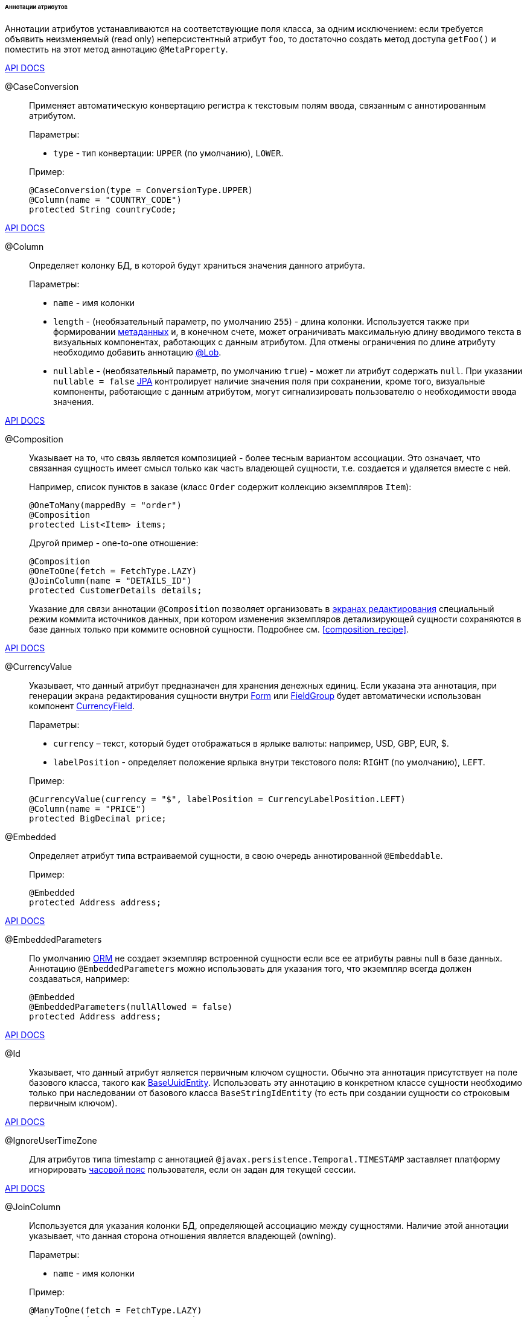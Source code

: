 :sourcesdir: ../../../../../../source

[[entity_attr_annotations]]
====== Аннотации атрибутов

Аннотации атрибутов устанавливаются на соответствующие поля класса, за одним исключением: если требуется объявить неизменяемый (read only) неперсистентный атрибут `foo`, то достаточно создать метод доступа `getFoo()` и поместить на этот метод аннотацию `@MetaProperty`.

++++
<div class="manual-live-demo-container">
    <a href="http://files.cuba-platform.com/javadoc/cuba/7.1/com/haulmont/cuba/core/entity/annotation/CaseConversion.html" class="api-docs-btn" target="_blank">API DOCS</a>
</div>
++++

[[caseconversion_annotation]]
@CaseConversion::
+
--
Применяет автоматическую конвертацию регистра к текстовым полям ввода, связанным с аннотированным атрибутом.

Параметры:

* `type` - тип конвертации: `UPPER` (по умолчанию), `LOWER`.

Пример:

[source, java]
----
@CaseConversion(type = ConversionType.UPPER)
@Column(name = "COUNTRY_CODE")
protected String countryCode;
----
--

++++
<div class="manual-live-demo-container">
    <a href="http://docs.oracle.com/javaee/7/api/javax/persistence/Column.html" class="api-docs-btn" target="_blank">API DOCS</a>
</div>
++++

[[column_annotation]]
@Column::
+
--
Определяет колонку БД, в которой будут храниться значения данного атрибута.

Параметры:

* `name` - имя колонки

* `length` - (необязательный параметр, по умолчанию `255`) - длина колонки. Используется также при формировании <<metadata_framework,метаданных>> и, в конечном счете, может ограничивать максимальную длину вводимого текста в визуальных компонентах, работающих с данным атрибутом. Для отмены ограничения по длине атрибуту необходимо добавить аннотацию <<lob_annotation,@Lob>>.

* `nullable` - (необязательный параметр, по умолчанию `true`) - может ли атрибут содержать `null`. При указании `nullable = false` <<jpa,JPA>> контролирует наличие значения поля при сохранении, кроме того, визуальные компоненты, работающие с данным атрибутом, могут сигнализировать пользователю о необходимости ввода значения.
--

++++
<div class="manual-live-demo-container">
    <a href="http://files.cuba-platform.com/javadoc/cuba/7.1/com/haulmont/chile/core/annotations/Composition.html" class="api-docs-btn" target="_blank">API DOCS</a>
</div>
++++

[[composition_annotation]]
@Composition::
+
--
Указывает на то, что связь является композицией - более тесным вариантом ассоциации. Это означает, что связанная сущность имеет смысл только как часть владеющей сущности, т.е. создается и удаляется вместе с ней.

Например, список пунктов в заказе (класс `Order` содержит коллекцию экземпляров `Item`):

[source, java]
----
@OneToMany(mappedBy = "order")
@Composition
protected List<Item> items;
----

Другой пример - one-to-one отношение:

[source, java]
----
@Composition
@OneToOne(fetch = FetchType.LAZY)
@JoinColumn(name = "DETAILS_ID")
protected CustomerDetails details;
----

Указание для связи аннотации `@Composition` позволяет организовать в <<screen_edit,экранах редактирования>> специальный режим коммита источников данных, при котором изменения экземпляров детализирующей сущности сохраняются в базе данных только при коммите основной сущности. Подробнее см. <<composition_recipe,>>.
--

++++
<div class="manual-live-demo-container">
    <a href="http://docs.oracle.com/javaee/7/api/javax/persistence/Embedded.html" class="api-docs-btn" target="_blank">API DOCS</a>
</div>
++++

[[currencyValue_annotation]]
@CurrencyValue::
+
--
Указывает, что данный атрибут предназначен для хранения денежных единиц. Если указана эта аннотация, при генерации экрана редактирования сущности внутри <<gui_Form,Form>> или <<gui_FieldGroup,FieldGroup>> будет автоматически использован компонент <<gui_CurrencyField,CurrencyField>>.

Параметры:

* `currency` – текст, который будет отображаться в ярлыке валюты: например, USD, GBP, EUR, $.

* `labelPosition` - определяет положение ярлыка внутри текстового поля: `RIGHT` (по умолчанию), `LEFT`.

Пример:

[source, java]
----
@CurrencyValue(currency = "$", labelPosition = CurrencyLabelPosition.LEFT)
@Column(name = "PRICE")
protected BigDecimal price;
----
--

[[embedded_annotation]]
@Embedded::
+
--
Определяет атрибут типа встраиваемой сущности, в свою очередь аннотированной `@Embeddable`.

Пример:

[source, java]
----
@Embedded
protected Address address;
----
--

++++
<div class="manual-live-demo-container">
    <a href="http://files.cuba-platform.com/javadoc/cuba/7.1/com/haulmont/cuba/core/entity/annotation/EmbeddedParameters.html" class="api-docs-btn" target="_blank">API DOCS</a>
</div>
++++

[[embeddedParameters_annotation]]
@EmbeddedParameters::
+
--
По умолчанию <<orm,ORM>> не создает экземпляр встроенной сущности если все ее атрибуты равны null в базе данных. Аннотацию `@EmbeddedParameters` можно использовать для указания того, что экземпляр всегда должен создаваться, например:

[source, java]
----
@Embedded
@EmbeddedParameters(nullAllowed = false)
protected Address address;
----
--

++++
<div class="manual-live-demo-container">
    <a href="http://docs.oracle.com/javaee/7/api/javax/persistence/Id.html" class="api-docs-btn" target="_blank">API DOCS</a>
</div>
++++

[[id_annotation]]
@Id::
+
--
Указывает, что данный атрибут является первичным ключом сущности. Обычно эта аннотация присутствует на поле базового класса, такого как <<base_entity_classes,BaseUuidEntity>>. Использовать эту аннотацию в конкретном классе сущности необходимо только при наследовании от базового класса `BaseStringIdEntity` (то есть при создании сущности со строковым первичным ключом).
--

++++
<div class="manual-live-demo-container">
    <a href="http://files.cuba-platform.com/javadoc/cuba/7.1/com/haulmont/cuba/core/entity/annotation/IgnoreUserTimeZone.html" class="api-docs-btn" target="_blank">API DOCS</a>
</div>
++++

[[ignoreUserTimeZone]]
@IgnoreUserTimeZone::
+
--
Для атрибутов типа timestamp с аннотацией `@javax.persistence.Temporal.TIMESTAMP` заставляет платформу игнорировать <<timeZone,часовой пояс>> пользователя, если он задан для текущей сессии.
--

++++
<div class="manual-live-demo-container">
    <a href="http://docs.oracle.com/javaee/7/api/javax/persistence/JoinColumn.html" class="api-docs-btn" target="_blank">API DOCS</a>
</div>
++++

[[joinColumn_annotation]]
@JoinColumn::
+
--
Используется для указания колонки БД, определяющей ассоциацию между сущностями. Наличие этой аннотации указывает, что данная сторона отношения является владеющей (owning).

Параметры:

* `name` - имя колонки

Пример:

[source, java]
----
@ManyToOne(fetch = FetchType.LAZY)
@JoinColumn(name = "CUSTOMER_ID")
protected Customer customer;
----
--

++++
<div class="manual-live-demo-container">
    <a href="http://docs.oracle.com/javaee/7/api/javax/persistence/JoinTable.html" class="api-docs-btn" target="_blank">API DOCS</a>
</div>
++++

[[joinTable_annotation]]
@JoinTable::
+
--
Используется для указания таблицы связи на ведущей стороне `@ManyToMany` ассоциации.

Параметры:

* `name` - имя таблицы связи

* `joinColumns` - элемент `@JoinColumn`, определяющий колонку таблицы связей, соответствующую первичному ключу ведущей стороны ассоциации (т.е. содержащей аннотацию `@JoinTable`)

* `inverseJoinColumns` - элемент `@JoinColumn`, определяющий колонку таблицы связей, соответствующую первичному ключу ведомой стороны ассоциации

Пример атрибута `customers` класса `Group`, являющегося ведущей стороной ассоциации:

[source, java]
----
@ManyToMany
@JoinTable(name = "SALES_CUSTOMER_GROUP_LINK",
  joinColumns = @JoinColumn(name = "GROUP_ID"),
  inverseJoinColumns = @JoinColumn(name = "CUSTOMER_ID"))
protected Set<Customer> customers;
----

Пример атрибута `groups` класса `Customer`, являющегося ведомой стороной этой же ассоциации:

[source, java]
----
@ManyToMany(mappedBy = "customers")
protected Set<Group> groups;
----
--

++++
<div class="manual-live-demo-container">
    <a href="http://docs.oracle.com/javaee/7/api/javax/persistence/Lob.html" class="api-docs-btn" target="_blank">API DOCS</a>
</div>
++++

[[lob_annotation]]
@Lob::
+
--
Указывает, что данный атрибут не имеет ограничений длины. Применяется совместно с аннотацией `@Column`. Если `@Lob` указан, то длина, заданная в `@Column` явно или по умолчанию, игнорируется.

Пример:

[source, java]
----
@Column(name = "DESCRIPTION")
@Lob
private String description;
----
--

++++
<div class="manual-live-demo-container">
    <a href="http://files.cuba-platform.com/javadoc/cuba/7.1/com/haulmont/cuba/core/entity/annotation/LocalizedValue.html" class="api-docs-btn" target="_blank">API DOCS</a>
</div>
++++

[[localizedValue_annotation]]
@LocalizedValue::
+
--
Служит для описания способа получения локализованного значения некоторого изменяющегося атрибута, которое возвращает метод <<messageTools,MessageTools>>.`getLocValue()`.

Параметры:

* `messagePack` - явное указание пакета, из которого будет взято локализованное сообщение, например, `com.haulmont.cuba.core.entity`

* `messagePackExpr` - выражение в терминах пути к атрибуту, хранящему имя пакета, из которого будет взято локализованное сообщение, например `proc.messagesPack`. Путь начинается с атрибута текущей сущности.

Пример аннотации, означающей, что локализованное значение атрибута `state` будет взято из пакета, имя которого хранится в атрибуте `messagesPack` связанной сущности `proc`:

[source, java]
----
@Column(name = "STATE")
@LocalizedValue(messagePackExpr = "proc.messagesPack")
protected String state;

@ManyToOne(fetch = FetchType.LAZY)
@JoinColumn(name = "PROC_ID")
protected Proc proc;
----
--

++++
<div class="manual-live-demo-container">
    <a href="http://files.cuba-platform.com/javadoc/cuba/7.1/com/haulmont/cuba/core/entity/annotation/Lookup.html" class="api-docs-btn" target="_blank">API DOCS</a>
</div>
++++

[[lookup_annotation]]
@Lookup::
+
--
Определяет тип просмотра ссылочных атрибутов.

Параметры:

* `type` - по умолчанию имеет значение `SCREEN`, при котором ссылки открываются через <<screen_lookup,lookup-экран>>. Значение `DROPDOWN` позволяет открывать ссылки в виде выпадающего списка. Если за способ отображения выбран `DROPDOWN`, Studio создаст options <<gui_collection_container,collection container>> для выпадающего списка при генерации экрана редактирования. Таким образом, параметр Lookup type необходимо задать ДО генерации экрана редактирования сущности. Кроме того, компонент <<gui_Filter,Filter>> позволит пользователям выбирать параметры фильтрации также из выпадающего списка вместо lookup-экрана.

* `actions` - определяет действия, которые будут использованы в компоненте `PickerField` в составе `FieldGroup` по умолчанию. Возможные значения: `lookup`, `clear`, `open`.

[source, java]
----
@Lookup(type = LookupType.DROPDOWN, actions = {"open"})
@ManyToOne(fetch = FetchType.LAZY)
@JoinColumn(name = "CUSTOMER_ID")
protected Customer customer;
----
--

++++
<div class="manual-live-demo-container">
    <a href="http://docs.oracle.com/javaee/7/api/javax/persistence/ManyToMany.html" class="api-docs-btn" target="_blank">API DOCS</a>
</div>
++++

[[manyToMany_annotation]]
@ManyToMany::
+
--
Определяет атрибут-коллекцию ссылок на сущность с типом ассоциации много-ко-многим.

Ассоциация много-ко-многим может иметь ведущую сторону и обратную - ведомую. На ведущей стороне указывается дополнительная аннотация `@JoinTable`, на ведомой стороне - параметр `mappedBy`.

Параметры:

* `mappedBy` - поле связанной сущности, определяющее ассоциацию с ведущей стороны. Необходимо указывать только на ведомой стороне.

* `targetEntity` - тип связанной сущности. Необязательный параметр, если коллекция объявлена с использованием *Java generics*.

* `fetch` - (необязательный параметр, по умолчанию `LAZY`) - определяет, будет ли <<jpa,JPA>> <<eager_fetching,жадно>> загружать коллекцию связанных сущностей. Необходимо всегда оставлять значение по умолчанию `LAZY`, так как в CUBA-приложении политика загрузки связей определяется динамически на основе механизма <<views,представлений>>.

[WARNING]
====
Использование параметра `cascade` аннотации не рекомендуется. Сущности, сохраняемые неявно при использовании такого объявления, будут пропущены некоторыми системными механизмами. В частности, бин <<entityStates,EntityStates>> некорректно определяет для них состояние managed, а <<entity_listeners, entity listeners>> не вызываются вообще.
====
--

++++
<div class="manual-live-demo-container">
    <a href="http://docs.oracle.com/javaee/7/api/javax/persistence/ManyToOne.html" class="api-docs-btn" target="_blank">API DOCS</a>
</div>
++++

[[manyToOne_annotation]]
@ManyToOne::
+
--
Определяет атрибут-ссылку на сущность с типом ассоциации много-к-одному.

Параметры:

* `fetch` - (по умолчанию `EAGER`) параметр, определяющий, будет ли <<jpa,JPA>> <<eager_fetching,жадно>> загружать ассоциированную сущность. Данный параметр всегда должен быть установлен в значение `LAZY`, так как в CUBA-приложении политика загрузки связей определяется динамически на основе механизма <<views,представлений>>.

* `optional` - (необязательный параметр, по умолчанию `true`) - может ли атрибут содержать `null`. При указании `optional = false` <<jpa,JPA>> контролирует наличие ссылки при сохранении, кроме того, визуальные компоненты, работающие с данным атрибутом, могут сигнализировать пользователю о необходимости ввода значения.

Например, несколько экземпляров `Order` (заказов) ссылаются на один экземпляр `Customer` (покупателя), в этом случае класс `Order` должен содержать следующее объявление:

[source, java]
----
@ManyToOne(fetch = FetchType.LAZY)
@JoinColumn(name = "CUSTOMER_ID")
protected Customer customer;
----

[WARNING]
====
Использование параметра `cascade` аннотации не рекомендуется. Сущности, сохраняемые неявно при использовании такого объявления, будут пропущены некоторыми системными механизмами. В частности, бин <<entityStates,EntityStates>> некорректно определяет для них состояние managed, а <<entity_listeners, entity listeners>> не вызываются вообще.
====
--

++++
<div class="manual-live-demo-container">
    <a href="http://files.cuba-platform.com/javadoc/cuba/7.1/com/haulmont/chile/core/annotations/MetaProperty.html" class="api-docs-btn" target="_blank">API DOCS</a>
</div>
++++

[[metaProperty_annotation]]
@MetaProperty::
+
--
Указывает, что данный атрибут должен быть включен в <<metadata_framework,метаданные>>. Данная аннотация может быть установлена как на поле класса, так и на метод доступа, в случае отсутствия соответствующего атрибуту поля.

Данная аннотация не обязательна для полей, снабженных следующими аннотациями пакета `javax.persistence`: `@Column`, `@OneToOne`, `@OneToMany`, `@ManyToOne`, `@ManyToMany`, `@Embedded`. Такие поля отражаются в метаданных автоматически. Поэтому `@MetaProperty` в основном применяется для определения неперсистентных атрибутов сущностей.

Параметры (опционально):

* `mandatory` - может ли атрибут содержать `null`. При указании `mandatory = true` визуальные компоненты, работающие с данным атрибутом, могут сигнализировать пользователю о необходимости ввода значения.

* `datatype` - явно задает <<datatype,datatype>>, чтобы переопределить datatype задаваемый Java-типом атрибута.

* `related` - задает массив связанных персистентных атрибутов, которые должны быть загружены из БД, если данный атрибут включен во <<views,view>>.

Пример использования для поля:

[source, java]
----
@Transient
@MetaProperty
protected String token;
----

Пример использования для метода:

[source, java]
----
@MetaProperty
public String getLocValue() {
  if (!StringUtils.isBlank(messagesPack)) {
      return AppBeans.get(Messsages.class).getMessage(messagesPack, value);
  } else {
      return value;
  }
}
----
--

++++
<div class="manual-live-demo-container">
    <a href="http://files.cuba-platform.com/javadoc/cuba/7.1/com/haulmont/chile/core/annotations/NumberFormat.html" class="api-docs-btn" target="_blank">API DOCS</a>
</div>
++++

[[numberFormat_annotation]]
@NumberFormat::
+
--
Задает формат атрибута типа `Number` (это может быть `BigDecimal`, `Integer`, `Long` или `Double`). Значения такого атрибута будут форматироваться в пользовательском интерфейсе в соответствии с указанными параметрами аннотации:

* `pattern` - паттерн форматирования, задается по правилам, описанным в https://docs.oracle.com/javase/8/docs/api/java/text/DecimalFormat.html[DecimalFormat].

* `decimalSeparator` - символ, используемый в качестве разделителя целой и дробной части (опционально).

* `groupingSeparator` - символ, используемый в качестве разделителя групп разрядов (optional).

Если `decimalSeparator` и/или `groupingSeparator` не указаны, фреймворк использует соответствующие значения из format strings для локали текущего пользователя. При форматировании без учета локали в этом случае используются символы из системной локали сервера.

Примеры:

[source, java]
----
@Column(name = "PRECISE_NUMBER", precision = 19, scale = 4)
@NumberFormat(pattern = "0.0000")
protected BigDecimal preciseNumber;

@Column(name = "WEIRD_NUMBER", precision = 19, scale = 4)
@NumberFormat(pattern = "#,##0.0000", decimalSeparator = "_", groupingSeparator = "`")
protected BigDecimal weirdNumber;

@Column(name = "SIMPLE_NUMBER")
@NumberFormat(pattern = "#")
protected Integer simpleNumber;

@Column(name = "PERCENT_NUMBER", precision = 19, scale = 4)
@NumberFormat(pattern = "#%")
protected BigDecimal percentNumber;
----
--

++++
<div class="manual-live-demo-container">
    <a href="http://files.cuba-platform.com/javadoc/cuba/7.1/com/haulmont/cuba/core/entity/annotation/OnDelete.html" class="api-docs-btn" target="_blank">API DOCS</a>
</div>
++++

[[onDelete_annotation]]
@OnDelete::
+
--
Определяет политику обработки связи в случае мягкого удаления сущности, содержащей данный атрибут. См. <<soft_deletion,Мягкое удаление>>.

Пример:

[source, java]
----
@OneToMany(mappedBy = "group")
@OnDelete(DeletePolicy.CASCADE)
private Set<Constraint> constraints;
----
--

++++
<div class="manual-live-demo-container">
    <a href="http://files.cuba-platform.com/javadoc/cuba/7.1/com/haulmont/cuba/core/entity/annotation/OnDeleteInverse.html" class="api-docs-btn" target="_blank">API DOCS</a>
</div>
++++

[[onDeleteInverse_annotation]]
@OnDeleteInverse::
+
--
Определяет политику обработки связи в случае мягкого удаления сущности с обратной стороны ассоциации. См. <<soft_deletion,Мягкое удаление>>.

Пример:

[source, java]
----
@ManyToOne
@JoinColumn(name = "DRIVER_ID")
@OnDeleteInverse(DeletePolicy.DENY)
private Driver driver;
----
--

++++
<div class="manual-live-demo-container">
    <a href="http://docs.oracle.com/javaee/7/api/javax/persistence/OneToMany.html" class="api-docs-btn" target="_blank">API DOCS</a>
</div>
++++

[[oneToMany_annotation]]
@OneToMany::
+
--
Определяет атрибут-коллекцию ссылок на сущность с типом ассоциации один-ко-многим.

Параметры:

* `mappedBy` - поле связанной сущности, определяющее ассоциацию

* `targetEntity` - тип связанной сущности. Необязательный параметр, если коллекция объявлена с использованием *Java generics*.

* `fetch` - (необязательный параметр, по умолчанию `LAZY`) - определяет, будет ли <<jpa,JPA>> <<eager_fetching,жадно>> загружать коллекцию связанных сущностей. Необходимо всегда оставлять значение по умолчанию `LAZY`, так как в CUBA-приложении политика загрузки связей определяется динамически на основе механизма <<views,представлений>>.

* `cascade` - (необязательный параметр, по умолчанию `{}`) - каскадирование операций определяет, какие операции над сущностью должны быть применены к ассоциированным сущностям. Каскадирование на данном уровне не рекомендуется использовать.

Например, несколько экземпляров `Item` (пунктов заказа) ссылаются на один экземпляр `Order` (заказ) с помощью `@ManyToOne` поля `Item.order`, в этом случае класс `Order` может содержать коллекцию экземпляров `Item`:

[source, java]
----
@OneToMany(mappedBy = "order")
protected Set<Item> items;
----

[WARNING]
====
Использование параметра `cascade` аннотации не рекомендуется. Сущности, сохраняемые неявно при использовании такого объявления, будут пропущены некоторыми системными механизмами. В частности, бин <<entityStates,EntityStates>> некорректно определяет для них состояние managed, а <<entity_listeners, entity listeners>> не вызываются вообще. Параметр `orphanRemoval` не принимает во внимание механизм <<soft_deletion, мягкого удаления>>.
====
--

++++
<div class="manual-live-demo-container">
    <a href="http://docs.oracle.com/javaee/7/api/javax/persistence/OneToOne.html" class="api-docs-btn" target="_blank">API DOCS</a>
</div>
++++

[[oneToOne_annotation]]
@OneToOne::
+
--
Определяет атрибут-ссылку на сущность с типом ассоциации один-к-одному.

Параметры:

* `fetch` - (по умолчанию `EAGER`) параметр, определяющий, будет ли <<jpa,JPA>> <<eager_fetching,жадно>> загружать ассоциированную сущность. Данный параметр всегда должен быть установлен в значение `LAZY`, так как в CUBA-приложении политика загрузки связей определяется динамически на основе механизма <<views,представлений>>.

* `mappedBy` - поле связанной сущности, определяющее ассоциацию. Требуется устанавливать только на ведомой стороне ассоциации.

* `optional` - (необязательный параметр, по умолчанию `true`) - может ли атрибут содержать `null`. При указании `optional = false` <<jpa,JPA>> контролирует наличие ссылки при сохранении, кроме того, визуальные компоненты, работающих с данным атрибутом, могут сигнализировать пользователю о необходимости ввода значения.

Пример ведущей стороны ассоциации, класс `Driver`:

[source, java]
----
@OneToOne(fetch = FetchType.LAZY)
@JoinColumn(name = "CALLSIGN_ID")
protected DriverCallsign callsign;
----

Пример ведомой стороны ассоциации, класс `DriverCallsign`:

[source, java]
----
@OneToOne(fetch = FetchType.LAZY, mappedBy = "callsign")
protected Driver driver;
----
--

++++
<div class="manual-live-demo-container">
    <a href="http://docs.oracle.com/javaee/7/api/javax/persistence/OrderBy.html" class="api-docs-btn" target="_blank">API DOCS</a>
</div>
++++

[[orderBy_annotation]]
@OrderBy::
+
--
Определяет порядок элементов в атрибуте-коллекции на момент извлечения из базы данных. Данную аннотацию необходимо задавать для упорядоченных коллекций, таких как `List` или `LinkedHashSet` для получения предсказуемого порядка следования элементов.

Параметры:

* `value` - строка, определяющая порядок, в формате:
+
[source, java]
----
orderby_list::= orderby_item [,orderby_item]*
orderby_item::= property_or_field_name [ASC | DESC]
----

Пример:

[source, java]
----
@OneToMany(mappedBy = "user")
@OrderBy("createTs")
protected List<UserRole> userRoles;
----
--

++++
<div class="manual-live-demo-container">
    <a href="http://docs.oracle.com/javaee/7/api/javax/persistence/Temporal.html" class="api-docs-btn" target="_blank">API DOCS</a>
</div>
++++

[[temporal_annotation]]
@Temporal::
+
--
Для атрибута типа `java.util.Date` уточняет тип хранимого значения: дата, время или дата+время.

Параметры:

* `value` - тип хранимого значения: `DATE`, `TIME`, `TIMESTAMP`

Пример:

[source, java]
----
@Column(name = "START_DATE")
@Temporal(TemporalType.DATE)
protected Date startDate;
----
--

++++
<div class="manual-live-demo-container">
    <a href="http://docs.oracle.com/javaee/7/api/javax/persistence/Transient.html" class="api-docs-btn" target="_blank">API DOCS</a>
</div>
++++

[[transient_annotation]]
@Transient::
+
--
Указывает, что данное поле не хранится в БД, т.е. является неперсистентным.

Поля поддерживаемых <<jpa,JPA>> типов (см. link:$$http://docs.oracle.com/javaee/7/api/javax/persistence/Basic.html$$[http://docs.oracle.com/javaee/7/api/javax/persistence/Basic.html]) _по умолчанию являются персистентными_, поэтому аннотация `@Transient` обязательна для объявления неперсистентного атрибута такого типа.

Для включения `@Transient` атрибута в метаданные, необходимо также указать аннотацию <<metaProperty_annotation,@MetaProperty>>.
--

++++
<div class="manual-live-demo-container">
    <a href="http://docs.oracle.com/javaee/7/api/javax/persistence/Version.html" class="api-docs-btn" target="_blank">API DOCS</a>
</div>
++++

[[version_annotation]]
@Version::
+
--
Указывает, что данное поле хранит версию для поддержки <<optimistic_locking,оптимистичной блокировки>> сущностей.

Применение такого поля необходимо при реализации классом сущности интерфейса `Versioned` (базовый класс `StandardEntity` уже содержит такое поле).

Пример:

[source, java]
----
@Version
@Column(name = "VERSION")
private Integer version;
----
--

